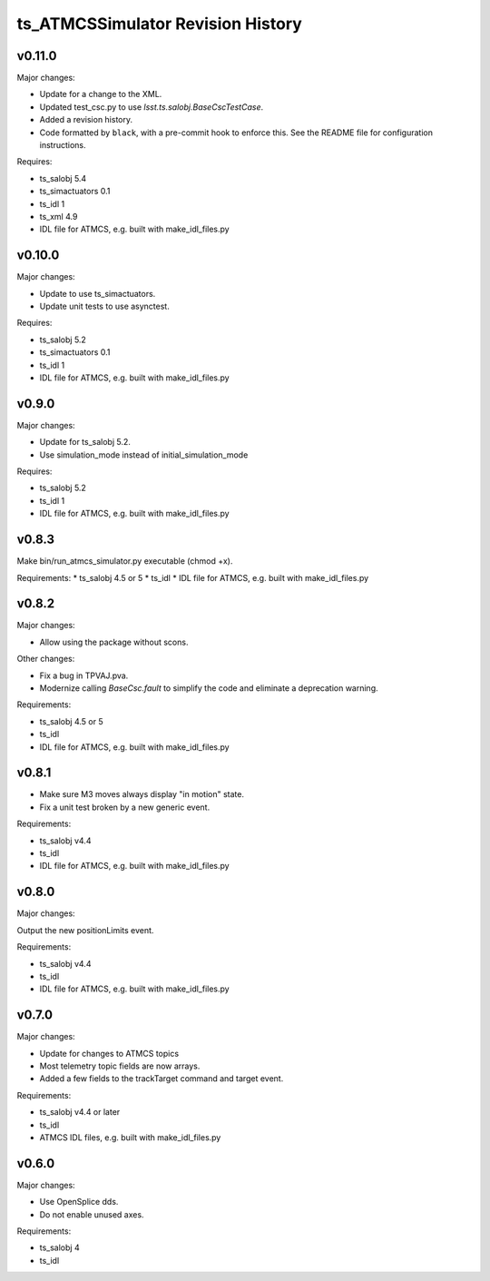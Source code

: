 .. py:currentmodule:: lsst.ts.ATMCSSimulator

.. _lsst.ts.ATMCSSimulator.revision_history:

##################################
ts_ATMCSSimulator Revision History
##################################

v0.11.0
=======

Major changes:

* Update for a change to the XML.
* Updated test_csc.py to use `lsst.ts.salobj.BaseCscTestCase`.
* Added a revision history.
* Code formatted by ``black``, with a pre-commit hook to enforce this. See the README file for configuration instructions.

Requires:

* ts_salobj 5.4
* ts_simactuators 0.1
* ts_idl 1
* ts_xml 4.9
* IDL file for ATMCS, e.g. built with make_idl_files.py


v0.10.0
=======

Major changes:

* Update to use ts_simactuators.
* Update unit tests to use asynctest.

Requires:

* ts_salobj 5.2
* ts_simactuators 0.1
* ts_idl 1
* IDL file for ATMCS, e.g. built with make_idl_files.py

v0.9.0
======

Major changes:

* Update for ts_salobj 5.2.
* Use simulation_mode instead of initial_simulation_mode

Requires:

* ts_salobj 5.2
* ts_idl 1
* IDL file for ATMCS, e.g. built with make_idl_files.py

v0.8.3
======

Make bin/run_atmcs_simulator.py executable (chmod +x).

Requirements:
* ts_salobj 4.5 or 5
* ts_idl
* IDL file for ATMCS, e.g. built with make_idl_files.py

v0.8.2
======

Major changes:

* Allow using the package without scons.

Other changes:

* Fix a bug in TPVAJ.pva.
* Modernize calling `BaseCsc.fault` to simplify the code and eliminate a deprecation warning.

Requirements:

* ts_salobj 4.5 or 5
* ts_idl
* IDL file for ATMCS, e.g. built with make_idl_files.py

v0.8.1
======

* Make sure M3 moves always display "in motion" state.
* Fix a unit test broken by a new generic event.

Requirements:

* ts_salobj v4.4
* ts_idl
* IDL file for ATMCS, e.g. built with make_idl_files.py

v0.8.0
======

Major changes:

Output the new positionLimits event.

Requirements:

* ts_salobj v4.4
* ts_idl
* IDL file for ATMCS, e.g. built with make_idl_files.py

v0.7.0
======

Major changes:

* Update for changes to ATMCS topics
* Most telemetry topic fields are now arrays.
* Added a few fields to the trackTarget command and target event.

Requirements:

* ts_salobj v4.4 or later
* ts_idl
* ATMCS IDL files, e.g. built with make_idl_files.py

v0.6.0
======

Major changes:

* Use OpenSplice dds.
* Do not enable unused axes.

Requirements:

* ts_salobj 4
* ts_idl
